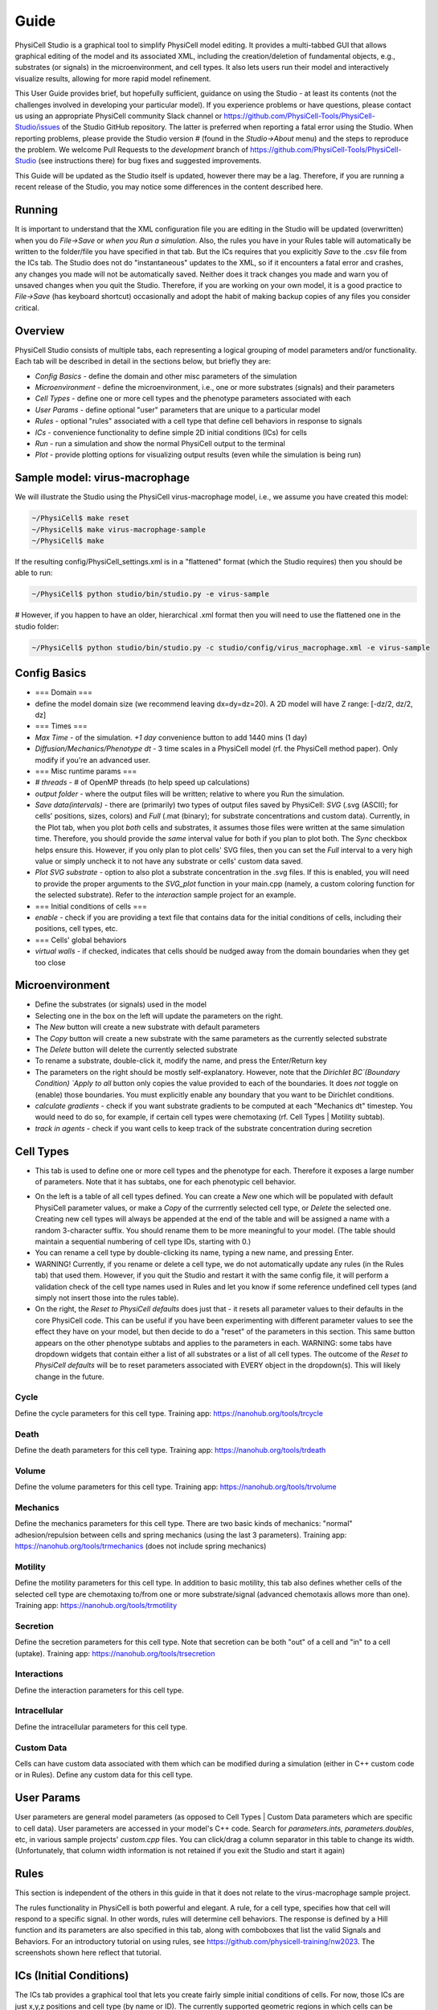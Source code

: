 Guide
=====

.. _guide:

PhysiCell Studio is a graphical tool to simplify PhysiCell model editing. It provides a multi-tabbed GUI that allows graphical editing of the model and its associated XML, including the creation/deletion of fundamental objects, e.g., substrates (or signals) in the microenvironment, and cell types. It also lets users run their model and interactively visualize results, allowing for more rapid model refinement.

This User Guide provides brief, but hopefully sufficient, guidance on using the Studio - at least its contents (not the challenges involved in developing your particular model). If you experience problems or have questions, please contact us using an appropriate PhysiCell community Slack channel or https://github.com/PhysiCell-Tools/PhysiCell-Studio/issues of the Studio GitHub repository. The latter is preferred when reporting a fatal error using the Studio. When reporting problems, please provide the Studio version # (found in the `Studio->About` menu) and the steps to reproduce the problem. We welcome Pull Requests to the `development` branch of https://github.com/PhysiCell-Tools/PhysiCell-Studio (see instructions there) for bug fixes and suggested improvements.

This Guide will be updated as the Studio itself is updated, however there may be a lag. Therefore, if you are running a recent release of the Studio, you may notice some differences in the content described here.


Running
-------

It is important to understand that the XML configuration file you are editing in the Studio will be updated (overwritten) when you do `File->Save` or *when you Run a simulation*. Also, the rules you have in your Rules table will automatically be written to the folder/file you have specified in that tab. But the ICs requires that you explicitly `Save` to the .csv file from the ICs tab. The Studio does not do "instantaneous" updates to the XML, so if it encounters a fatal error and crashes, any changes you made will not be automatically saved. Neither does it track changes you made and warn you of unsaved changes when you quit the Studio. Therefore, if you are working on your own model, it is a good practice to `File->Save` (has keyboard shortcut) occasionally and adopt the habit of making backup copies of any files you consider critical.

Overview
--------

.. image:: ./guide_imgs/tabs_only.png

PhysiCell Studio consists of multiple tabs, each representing a logical grouping of model parameters and/or functionality.
Each tab will be described in detail in the sections below, but briefly they are:

* `Config Basics` - define the domain and other misc parameters of the simulation
* `Microenvironment` - define the microenvironment, i.e., one or more substrates (signals) and their parameters
* `Cell Types` - define one or more cell types and the phenotype parameters associated with each
* `User Params` - define optional "user" parameters that are unique to a particular model 
* `Rules` - optional "rules" associated with a cell type that define cell behaviors in response to signals
* `ICs` - convenience functionality to define simple 2D initial conditions (ICs) for cells
* `Run` - run a simulation and show the normal PhysiCell output to the terminal
* `Plot` - provide plotting options for visualizing output results (even while the simulation is being run)

Sample model: virus-macrophage
------------------------------

We will illustrate the Studio using the PhysiCell virus-macrophage model, i.e., we assume you have created
this model:

.. code-block:: console

  ~/PhysiCell$ make reset
  ~/PhysiCell$ make virus-macrophage-sample
  ~/PhysiCell$ make 

If the resulting config/PhysiCell_settings.xml is in a "flattened" format (which the Studio requires)
then you should be able to run:

.. code-block:: console

  ~/PhysiCell$ python studio/bin/studio.py -e virus-sample

# However, if you happen to have an older, hierarchical .xml format then you will need to use the flattened one in the studio folder:

.. code-block:: console

  ~/PhysiCell$ python studio/bin/studio.py -c studio/config/virus_macrophage.xml -e virus-sample

Config Basics
-------------

.. image:: ./guide_imgs/config_virus.png

* === Domain ===
* define the model domain size (we recommend leaving dx=dy=dz=20). A 2D model will have Z range: [-dz/2, dz/2, dz]
* === Times ===
* `Max Time` - of the simulation. `+1 day` convenience button to add 1440 mins (1 day)
* `Diffusion/Mechanics/Phenotype dt` - 3 time scales in a PhysiCell model (rf. the PhysiCell method paper). Only modify if you're an advanced user.
* === Misc runtime params ===
* `# threads` - # of OpenMP threads (to help speed up calculations)
* `output folder` - where the output files will be written; relative to where you Run the simulation.
* `Save data(intervals)` - there are (primarily) two types of output files saved by PhysiCell: `SVG` (.svg (ASCII); for cells' positions, sizes, colors) and `Full` (.mat (binary); for substrate concentrations and custom data). Currently, in the Plot tab, when you plot *both* cells and substrates, it assumes those files were written at the same simulation time. Therefore, you should provide the *same* interval value for both if you plan to plot both. The `Sync` checkbox helps ensure this. However, if you only plan to plot cells' SVG files, then you can set the `Full` interval to a very high value or simply uncheck it to not have any substrate or cells' custom data saved.
* `Plot SVG substrate` - option to also plot a substrate concentration in the .svg files. If this is enabled, you will need to provide the proper arguments to the `SVG_plot` function in your main.cpp (namely, a custom coloring function for the selected substrate). Refer to the `interaction` sample project for an example.
* === Initial conditions of cells ===
* `enable` - check if you are providing a text file that contains data for the initial conditions of cells, including their positions, cell types, etc.
* === Cells' global behaviors
*  `virtual walls` - if checked, indicates that cells should be nudged away from the domain boundaries when they get too close

Microenvironment
----------------

.. image:: ./guide_imgs/microenv_virus.png

* Define the substrates (or signals) used in the model
* Selecting one in the box on the left will update the parameters on the right.
* The `New` button will create a new substrate with default parameters
* The `Copy` button will create a new substrate with the same parameters as the currently selected substrate
* The `Delete` button will delete the currently selected substrate
* To rename a substrate, double-click it, modify the name, and press the Enter/Return key
* The parameters on the right should be mostly self-explanatory. However, note that the `Dirichlet BC`(Boundary Condition) `Apply to all` button only copies the value provided to each of the boundaries. It does *not* toggle on (enable) those boundaries. You must explicitly enable any boundary that you want to be Dirichlet conditions.
* `calculate gradients` - check if you want substrate gradients to be computed at each "Mechanics dt" timestep. You would need to do so, for example, if certain cell types were chemotaxing (rf. Cell Types | Motility subtab).
* `track in agents` - check if you want cells to keep track of the substrate concentration during secretion


Cell Types
----------

.. image:: ./guide_imgs/celltypes_virus.png

* This tab is used to define one or more cell types and the phenotype for each. Therefore it exposes a large number of parameters. Note that it has subtabs, one for each phenotypic cell behavior.

.. image:: ./guide_imgs/cell_types_subtabs.png

* On the left is a table of all cell types defined. You can create a `New` one which will be populated with default PhysiCell parameter values, or make a `Copy` of the currrently selected cell type, or `Delete` the selected one. Creating new cell types will always be appended at the end of the table and will be assigned a name with a random 3-character suffix. You should rename them to be more meaningful to your model. (The table should maintain a sequential numbering of cell type IDs, starting with 0.)
* You can rename a cell type by double-clicking its name, typing a new name, and pressing Enter.
* WARNING! Currently, if you rename or delete a cell type, we do not automatically update any rules (in the Rules tab) that used them. However, if you quit the Studio and restart it with the same config file, it will perform a validation check of the cell type names used in Rules and let you know if some reference undefined cell types (and simply not insert those into the rules table).
* On the right, the `Reset to PhysiCell defaults` does just that - it resets all parameter values to their defaults in the core PhysiCell code. This can be useful if you have been experimenting with different parameter values to see the effect they have on your model, but then decide to do a "reset" of the parameters in this section. This same button appears on the other phenotype subtabs and applies to the parameters in each. WARNING: some tabs have dropdown widgets that contain either a list of all substrates or a list of all cell types. The outcome of the `Reset to PhysiCell defaults` will be to reset parameters associated with EVERY object in the dropdown(s). This will likely change in the future.


Cycle
*****

.. image:: ./guide_imgs/cell_cycle_virus.png

Define the cycle parameters for this cell type. 
Training app: https://nanohub.org/tools/trcycle

.. image:: ./guide_imgs/cycle_live.png
.. image:: ./guide_imgs/cycle_Ki67_adv.png


Death
*****

.. image:: ./guide_imgs/cell_death_virus.png

Define the death parameters for this cell type.
Training app: https://nanohub.org/tools/trdeath


Volume
******

.. image:: ./guide_imgs/cell_volume_virus.png

Define the volume parameters for this cell type.
Training app: https://nanohub.org/tools/trvolume


Mechanics
*********

.. image:: ./guide_imgs/cell_mechanics_virus.png

Define the mechanics parameters for this cell type. There are two basic kinds of mechanics: "normal" adhesion/repulsion between cells and spring mechanics (using the last 3 parameters).
Training app: https://nanohub.org/tools/trmechanics (does not include spring mechanics)


Motility
********

.. image:: ./guide_imgs/cell_motility_virus_epi.png
.. image:: ./guide_imgs/cell_motility_virus_mac.png

Define the motility parameters for this cell type. In addition to basic motility, this tab also defines
whether cells of the selected cell type are chemotaxing to/from one or more substrate/signal (advanced chemotaxis allows more than one).
Training app: https://nanohub.org/tools/trmotility


Secretion
*********

.. image:: ./guide_imgs/cell_secretion_virus_epi.png

Define the secretion parameters for this cell type. Note that secretion can be both "out" of a cell and "in" to a cell (uptake).
Training app: https://nanohub.org/tools/trsecretion


Interactions
************

.. image:: ./guide_imgs/cell_interactions_virus.png

Define the interaction parameters for this cell type.


Intracellular
*************

.. image:: ./guide_imgs/cell_intracellular_virus.png

Define the intracellular parameters for this cell type.


Custom Data
***********

.. image:: ./guide_imgs/cell_customdata_virus.png

Cells can have custom data associated with them which can be modified during a simulation (either in C++ custom code or in Rules). Define any custom data for this cell type.

User Params
-----------

.. image:: ./guide_imgs/user_params_virus.png

User parameters are general model parameters (as opposed to Cell Types | Custom Data parameters which are specific to cell data). User parameters are accessed in your model's C++ code. Search for `parameters.ints, parameters.doubles`, etc, in various sample projects' `custom.cpp` files. You can click/drag a column separator in this table to change its width. (Unfortunately, that column width information is not retained if you exit the Studio and start it again)


Rules
-----

.. image:: ./guide_imgs/rules_poster_demo.png

This section is independent of the others in this guide in that it does not relate to the virus-macrophage sample project.

The rules functionality in PhysiCell is both powerful and elegant. A rule, for a cell type, specifies how
that cell will respond to a specific signal. In other words, rules will determine cell behaviors. The response
is defined by a Hill function and its parameters are also specified in this tab, along with comboboxes that
list the valid Signals and Behaviors. For an introductory tutorial on using rules, see https://github.com/physicell-training/nw2023. The screenshots shown here reflect that tutorial.

.. image:: ./guide_imgs/rule_pressure_cycleentry_plot.png
   :width: 500px

ICs (Initial Conditions)
------------------------

The ICs tab provides a graphical tool that lets you create fairly simple initial conditions of cells. For now, those ICs are just x,y,z positions and cell type (by name or ID). The currently supported geometric regions in which cells can be placed are annuli (or disks), boxes (rectangles), rings, or single points. The center of any of those 2D regions is specified using x0,y0. R1 and R2 represent the distances/radii. For boxes, R1= (absolute) x-distance from the center to each left/right edge; R2= y-distance from the center to each top/bottom edge; For an annulus: R1= inner radius; R2= outer radius (if R1=0, the shape becomes a disk). Each region can be filled in two different ways: randomly or hex-filled. You only specify the # of cells for the random fill. o1 and o2 (omegas) represent degrees for the start/end of a ring of cells (o1,o2 in range [-360,360]). The "mod" parameter means "modulo" and is used to provide integral spacing of cells on a ring. Note that you can select a cell type from the combobox at the top. The size (radius) of each cell is determined by the Cell Types | Volume (total) parameter.

.. image:: ./guide_imgs/ics_geoms.png

The typical steps are: select the geometric region type, fill type (if relevant), # cells (if fill type = random), center of region, R1 and R2, or o1 and o2. Then click `Plot` to see if they appear where you expect. If not, either click `Undo last` or `Clear all`. Repeat if you have more regions to fill with ICs. When you have the ICs you want, click `Save` to write out the .csv file to the specified folder and filename. The `use cell type names` are the newer (v2 format) way of providing a cells.csv file. If that box is unchecked, the .csv file will be written with cell type IDs instead (v1 format).

In the following image, we demonstrate with a simple example. Here, we have loaded the template model (hence the `default` cell type). With the selected geometric region `annulus/disk`, `random fill`, `# cells` = 100, and the specified center and radii, we click `Plot` to see the result. Note that since R1 > 0, it will indeed be an annulus; if R1=0, we would have a disk.

.. image:: ./guide_imgs/ics_template_annulus_100.png

In the following, we create ICs for two cell types, each in a different region.

* `Clear all` to start fresh

* select cell type=`default`; create a hex-filled disk; Plot

* select cell type=`ctype2`; create a hex-filled rectangle; Plot
* if we make a mistake for one of the Plots, use `Undo last`
* provide a unique .csv filename instead of `cell.csv` if you want, and click `Save`
* be sure to specify the same folder and file name in the `Config Basics` tab for ICs section there and `enable` it to be used

.. image:: ./guide_imgs/ics_disk_hex.png

.. image:: ./guide_imgs/ics_disk_rect.png


The .csv file should contain content that looks similar to the following. Note that since we had `use cell type names` checked, each line will include the name of that cell type. Also, in this case, there will be a single header line at the top that starts with `x` (for the x-coordinate column). If we don't check the `use cell type names`, this is the older style of .csv and it will use cell IDs (integer values) instead of cell type names. And there will not be a header line.

.. code-block:: console

 x,y,z,type,volume,cycle entry,custom:GFP,custom:sample
 -81.2695257531903,-285.4287579015727,0.0,default
 -64.44410465728185,-285.4287579015727,0.0,default
 -47.618683561373416,-285.4287579015727,0.0,default
 -30.793262465464977,-285.4287579015727,0.0,default
 ...
 422.0635527397712,424.27452590563917,0.0,ctype2
 380.0,438.8457680040665,0.0,ctype2
 396.82542109590844,438.8457680040665,0.0,ctype2
 413.65084219181693,438.8457680040665,0.0,ctype2

Run
---

The Run tab lets you run a simulation using a specific executable model and specific XML configuration file. The lower region of the tab contains your normal terminal output you would see if you ran the model from a shell window. It has a scrollbar so you can scroll back to the initial terminal output which summarizes the model parameters, prints the names of all valid Signals and Behaviors available in the Rules tab, any rulesets (from .csv), the PhysiCell version, etc..

* the `Cancel` button will stop the simulation; there is not currently a Halt/Continue option

.. image:: ./guide_imgs/run_virus.png


Plot
----

When you start a simulation (using the Run tab) and output files are generated, you can begin visualizing results. In the Plot tab, click `Play` to 
start rendering those results. The `Play` button will switch to `Pause`, so you can halt and restart easily. The two primary objects to visualize are cells and substrates, each with a checkbox toggle. Assuming you selected "SVG" in the `Config Basics` tab ("Save data" section), then .svg files will be written (at the specified time interval of the simulation) and can be plotted when the `.svg` radio button is selected. Your model's C++ code can specify unique cell colors for the SVG (related to, but not necessarily the same as, those in `Legend(.svg)` button). 

Alternatively, you can plot cells' scalar values when the `.mat` radio button is selected. There are many types of scalar variables for cells that are stored in the .mat files. You can see the entire list using the `full list` button, then click the combobox above it. These scalar variables will be a combination of hard-coded ones by PhysiCell and model-specific ones defined in the `Cell Types | Custom Data` subtab. The `partial` button will populate the combobox with a more customary subset of scalar variables. Note that you can select a colorbar for the cells' scalars and can fix lower/upper bounds for the values, if that's desired. Otherwise, the colorbar will be dynamic and use the min/max of the current frame of data.

We plot .svg data from the virus-macrophage simulation. The first is at t=0 and we also display the cell types color legend. Note there are only two cell types and therefore two colors in the legend. However, later in the simulation we note that some of the cells have a different color (yellow-ish). These colors are specified in a custom coloring function in the custom.cpp code. And in the third plot, we also plot the interferon signal.

.. image:: ./guide_imgs/plot_virus_t0.png
.. image:: ./guide_imgs/plot_virus_t2.png
.. image:: ./guide_imgs/plot_virus_t2_interferon.png

The `View` menu provides `Plot options` (in this case, for 2D plotting):

.. image:: ./guide_imgs/filters2D_view_options.png
   :width: 300px

Most of these options will be self-explanatory when you use them. But note that Cells `fill` will behave differently for .svg vs .mat and  `nucleus` is currently only meaningful for .svg data. The `voxel grid` and `mech grid` pertain to the two different grids (voxel and mechanics) used in PhysiCell.  
The `save frame*.png` will save sequentially numbered .png files in your output folder. To reset the counter, toggle off/on the checkbox. This is a first step to generating a movie (.gif or .mp4), but for now you will need to generate your own movie (via ImageMagick, etc) using the .png files as input.

---

.. image:: ./guide_imgs/population_cell_type_plot_virus.png

The `Population plot` button will generate a time series plot of counts of various types of discrete (categorical) data. This will appear in a separate popup window. The type of discrete data is selected from a combobox widget.


Plot cells' scalars
*******************

It is also possible to plot cells' scalar values using the `.mat` option instead of `.svg`. By default, you will have a "partial list" of scalars to choose from in the combobox widget. These are intended to be more commonly used and therefore easier to find and select.  

.. image:: ./guide_imgs/cell_scalars_heterog_partiallist.png
   :width: 300px

.. image:: ./guide_imgs/cell_scalars_heterog_oncoprotein.png

Note that, just as for substrate plots, you can choose from a list of predefined colormaps (`viridis`, etc) and can also fix the colormap range if you want. Otherwise, the colormap range will dynamically adjust per frame.

.. image:: ./guide_imgs/cell_scalars_heterog_pressure.png
.. image:: ./guide_imgs/cell_scalars_heterog_elapsedtime_in_phase.png

If you want the full list of scalars that have been written to the .mat files, click the `full list` button to list *all* scalars in the combobox. Note that they will be sorted alphabetically:

.. image:: ./guide_imgs/cell_scalars_heterog_fulllist.png
   :width: 300px

Also, the combobox allows for a "filter" - if you type a string, e.g., "adhesion", it will display only those items with the string:

.. image:: ./guide_imgs/cell_scalars_heterog_filter.png
